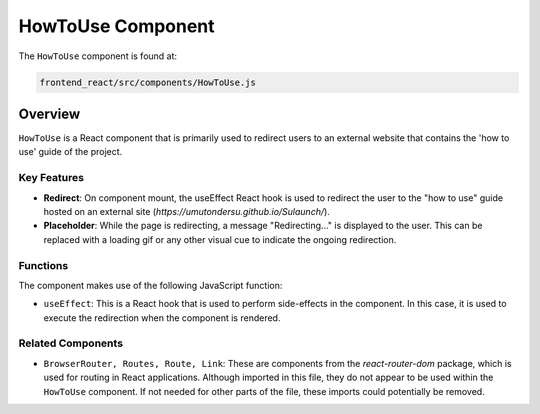 =========================
HowToUse Component
=========================

The ``HowToUse`` component is found at:

.. code-block:: bash

   frontend_react/src/components/HowToUse.js

Overview
=========

``HowToUse`` is a React component that is primarily used to redirect users to an external website that contains the 'how to use' guide of the project.

Key Features
------------

* **Redirect**: On component mount, the useEffect React hook is used to redirect the user to the "how to use" guide hosted on an external site (`https://umutondersu.github.io/Sulaunch/`).

* **Placeholder**: While the page is redirecting, a message "Redirecting..." is displayed to the user. This can be replaced with a loading gif or any other visual cue to indicate the ongoing redirection.

Functions
---------

The component makes use of the following JavaScript function:

* ``useEffect``: This is a React hook that is used to perform side-effects in the component. In this case, it is used to execute the redirection when the component is rendered.

Related Components
------------------

* ``BrowserRouter, Routes, Route, Link``: These are components from the `react-router-dom` package, which is used for routing in React applications. Although imported in this file, they do not appear to be used within the ``HowToUse`` component. If not needed for other parts of the file, these imports could potentially be removed.

